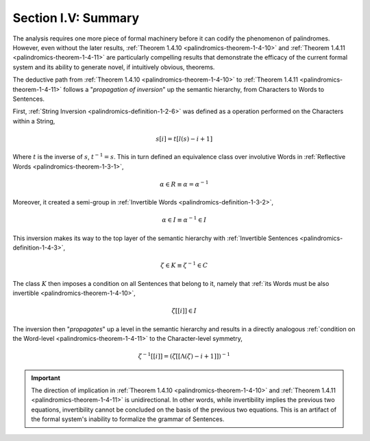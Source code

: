 
.. _palindromics-section-i-v:

Section I.V: Summary
====================

The analysis requires one more piece of formal machinery before it can codify the phenomenon of palindromes. However, even without the later results, :ref:`Theorem 1.4.10 <palindromics-theorem-1-4-10>` and :ref:`Theorem 1.4.11 <palindromics-theorem-1-4-11>` are particularly compelling results that demonstrate the efficacy of the current formal system and its ability to generate novel, if intuitively obvious, theorems. 

The deductive path from :ref:`Theorem 1.4.10 <palindromics-theorem-1-4-10>` to :ref:`Theorem 1.4.11 <palindromics-theorem-1-4-11>` follows a "*propagation of inversion*" up the semantic hierarchy, from Characters to Words to Sentences. 

First, :ref:`String Inversion <palindromics-definition-1-2-6>` was defined as a operation performed on the Characters within a String,

.. math::

    s[i] = t[l(s) - i + 1]

Where :math:`t` is the inverse of :math:`s`, :math:`t^{-1} = s`. This in turn defined an equivalence class over involutive Words in :ref:`Reflective Words <palindromics-theorem-1-3-1>`, 

.. math::
    
    \alpha \in R \equiv \alpha = {\alpha}^{-1}

Moreover, it created a semi-group in :ref:`Invertible Words <palindromics-definition-1-3-2>`,

.. math::

    \alpha \in I \equiv {\alpha}^{-1} \in I

This inversion makes its way to the top layer of the semantic hierarchy with :ref:`Invertible Sentences <palindromics-definition-1-4-3>`,

.. math::

    \zeta \in K \equiv {\zeta}^{-1} \in C

The class :math:`K` then imposes a condition on all Sentences that belong to it, namely that :ref:`its Words must be also invertible <palindromics-theorem-1-4-10>`,

.. math::

    \zeta[[i]] \in I

The inversion then "*propagates*" up a level in the semantic hierarchy and results in a directly analogous :ref:`condition on the Word-level <palindromics-theorem-1-4-11>` to the Character-level symmetry,

.. math::

    {\zeta}^{-1}[[i]] = (\zeta[[\Lambda(\zeta) - i + 1]])^{-1}

.. important::

    The direction of implication in :ref:`Theorem 1.4.10 <palindromics-theorem-1-4-10>` and :ref:`Theorem 1.4.11 <palindromics-theorem-1-4-11>` is unidirectional. In other words, while invertibility implies the previous two equations, invertibility cannot be concluded on the basis of the previous two equations. This is an artifact of the formal system's inability to formalize the grammar of Sentences.

